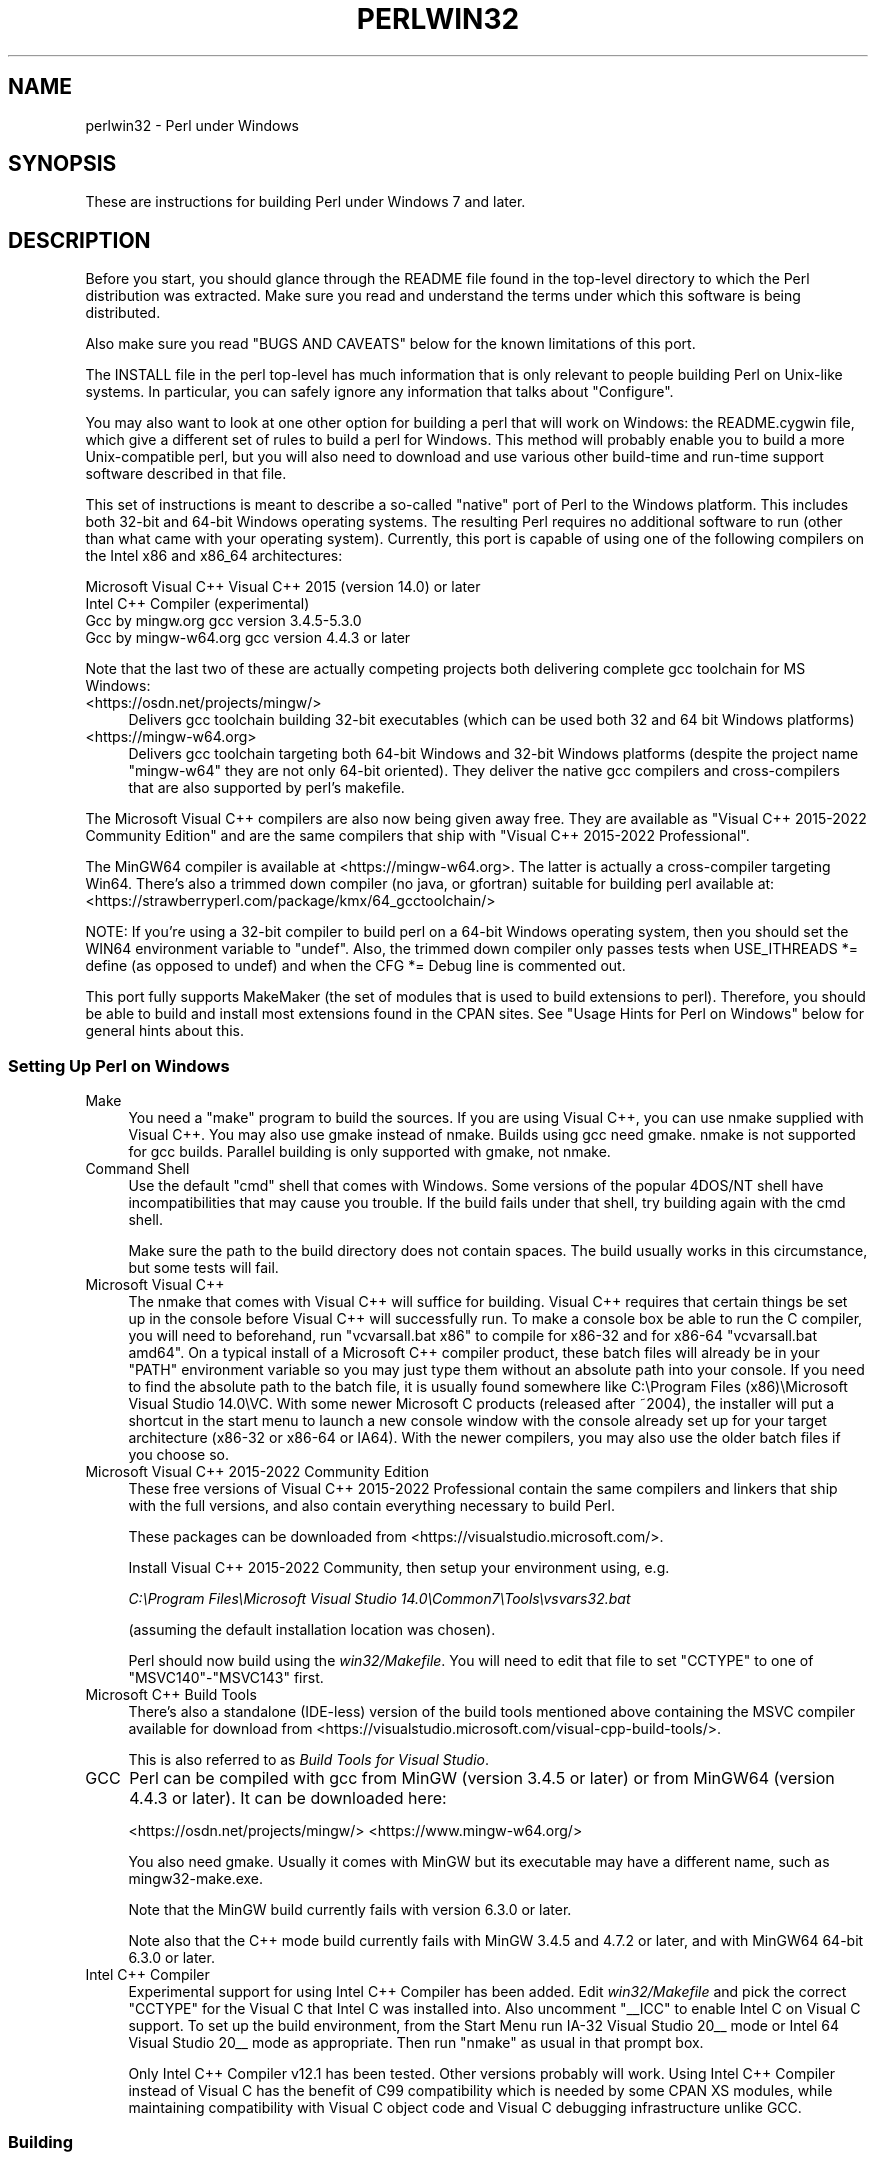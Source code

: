 .\" Automatically generated by Pod::Man 5.0102 (Pod::Simple 3.45)
.\"
.\" Standard preamble:
.\" ========================================================================
.de Sp \" Vertical space (when we can't use .PP)
.if t .sp .5v
.if n .sp
..
.de Vb \" Begin verbatim text
.ft CW
.nf
.ne \\$1
..
.de Ve \" End verbatim text
.ft R
.fi
..
.\" \*(C` and \*(C' are quotes in nroff, nothing in troff, for use with C<>.
.ie n \{\
.    ds C` ""
.    ds C' ""
'br\}
.el\{\
.    ds C`
.    ds C'
'br\}
.\"
.\" Escape single quotes in literal strings from groff's Unicode transform.
.ie \n(.g .ds Aq \(aq
.el       .ds Aq '
.\"
.\" If the F register is >0, we'll generate index entries on stderr for
.\" titles (.TH), headers (.SH), subsections (.SS), items (.Ip), and index
.\" entries marked with X<> in POD.  Of course, you'll have to process the
.\" output yourself in some meaningful fashion.
.\"
.\" Avoid warning from groff about undefined register 'F'.
.de IX
..
.nr rF 0
.if \n(.g .if rF .nr rF 1
.if (\n(rF:(\n(.g==0)) \{\
.    if \nF \{\
.        de IX
.        tm Index:\\$1\t\\n%\t"\\$2"
..
.        if !\nF==2 \{\
.            nr % 0
.            nr F 2
.        \}
.    \}
.\}
.rr rF
.\" ========================================================================
.\"
.IX Title "PERLWIN32 1"
.TH PERLWIN32 1 2024-05-24 "perl v5.40.0" "Perl Programmers Reference Guide"
.\" For nroff, turn off justification.  Always turn off hyphenation; it makes
.\" way too many mistakes in technical documents.
.if n .ad l
.nh
.SH NAME
perlwin32 \- Perl under Windows
.SH SYNOPSIS
.IX Header "SYNOPSIS"
These are instructions for building Perl under Windows 7 and later.
.SH DESCRIPTION
.IX Header "DESCRIPTION"
Before you start, you should glance through the README file
found in the top-level directory to which the Perl distribution
was extracted.  Make sure you read and understand the terms under
which this software is being distributed.
.PP
Also make sure you read "BUGS AND CAVEATS" below for the
known limitations of this port.
.PP
The INSTALL file in the perl top-level has much information that is
only relevant to people building Perl on Unix-like systems.  In
particular, you can safely ignore any information that talks about
"Configure".
.PP
You may also want to look at one other option for building a perl that
will work on Windows: the README.cygwin file, which give a different
set of rules to build a perl for Windows.  This method will probably
enable you to build a more Unix-compatible perl, but you will also
need to download and use various other build-time and run-time support
software described in that file.
.PP
This set of instructions is meant to describe a so-called "native"
port of Perl to the Windows platform.  This includes both 32\-bit and
64\-bit Windows operating systems.  The resulting Perl requires no
additional software to run (other than what came with your operating
system).  Currently, this port is capable of using one of the
following compilers on the Intel x86 and x86_64 architectures:
.PP
.Vb 4
\&      Microsoft Visual C++    Visual C++ 2015 (version 14.0) or later
\&      Intel C++ Compiler      (experimental)
\&      Gcc by mingw.org        gcc version 3.4.5\-5.3.0
\&      Gcc by mingw\-w64.org    gcc version 4.4.3 or later
.Ve
.PP
Note that the last two of these are actually competing projects both
delivering complete gcc toolchain for MS Windows:
.IP <https://osdn.net/projects/mingw/> 4
.IX Item "<https://osdn.net/projects/mingw/>"
Delivers gcc toolchain building 32\-bit executables (which can be used both 32 and 64 bit Windows platforms)
.IP <https://mingw\-w64.org> 4
.IX Item "<https://mingw-w64.org>"
Delivers gcc toolchain targeting both 64\-bit Windows and 32\-bit Windows
platforms (despite the project name "mingw\-w64" they are not only 64\-bit
oriented). They deliver the native gcc compilers and cross-compilers
that are also supported by perl's makefile.
.PP
The Microsoft Visual C++ compilers are also now being given away free. They
are available as "Visual C++ 2015\-2022 Community Edition" and are the same
compilers that ship with "Visual C++ 2015\-2022 Professional".
.PP
The MinGW64 compiler is available at <https://mingw\-w64.org>.
The latter is actually a cross-compiler targeting Win64. There's also a trimmed
down compiler (no java, or gfortran) suitable for building perl available at:
<https://strawberryperl.com/package/kmx/64_gcctoolchain/>
.PP
NOTE: If you're using a 32\-bit compiler to build perl on a 64\-bit Windows
operating system, then you should set the WIN64 environment variable to "undef".
Also, the trimmed down compiler only passes tests when USE_ITHREADS *= define
(as opposed to undef) and when the CFG *= Debug line is commented out.
.PP
This port fully supports MakeMaker (the set of modules that
is used to build extensions to perl).  Therefore, you should be
able to build and install most extensions found in the CPAN sites.
See "Usage Hints for Perl on Windows" below for general hints about this.
.SS "Setting Up Perl on Windows"
.IX Subsection "Setting Up Perl on Windows"
.IP Make 4
.IX Item "Make"
You need a "make" program to build the sources.  If you are using
Visual C++, you can use nmake supplied with Visual C++.
You may also use gmake instead of nmake.  Builds using gcc need
gmake. nmake is not supported for gcc builds.  Parallel building is only
supported with gmake, not nmake.
.IP "Command Shell" 4
.IX Item "Command Shell"
Use the default "cmd" shell that comes with Windows.  Some versions of the
popular 4DOS/NT shell have incompatibilities that may cause you trouble.
If the build fails under that shell, try building again with the cmd
shell.
.Sp
Make sure the path to the build directory does not contain spaces.  The
build usually works in this circumstance, but some tests will fail.
.IP "Microsoft Visual C++" 4
.IX Item "Microsoft Visual C++"
The nmake that comes with Visual C++ will suffice for building. Visual C++
requires that certain things be set up in the console before Visual C++ will
successfully run. To make a console box be able to run the C compiler, you will
need to beforehand, run \f(CW\*(C`vcvarsall.bat x86\*(C'\fR to compile for x86\-32 and for
x86\-64 \f(CW\*(C`vcvarsall.bat amd64\*(C'\fR. On a typical install of a Microsoft C++
compiler product, these batch files will already be in your \f(CW\*(C`PATH\*(C'\fR
environment variable so you may just type them without an absolute path into
your console. If you need to find the absolute path to the batch file, it is
usually found somewhere like
C:\eProgram Files (x86)\eMicrosoft Visual Studio 14.0\eVC.
With some newer Microsoft C products (released after ~2004), the installer will
put a shortcut in the start menu to launch a new console window with the
console already set up for your target architecture (x86\-32 or x86\-64 or IA64).
With the newer compilers, you may also use the older batch files if you choose
so.
.IP "Microsoft Visual C++ 2015\-2022 Community Edition" 4
.IX Item "Microsoft Visual C++ 2015-2022 Community Edition"
These free versions of Visual C++ 2015\-2022 Professional contain the same
compilers and linkers that ship with the full versions, and also contain
everything necessary to build Perl.
.Sp
These packages can be downloaded from <https://visualstudio.microsoft.com/>.
.Sp
Install Visual C++ 2015\-2022 Community, then setup your environment
using, e.g.
.Sp
\&\fIC:\eProgram Files\eMicrosoft Visual Studio 14.0\eCommon7\eTools\evsvars32.bat\fR
.Sp
(assuming the default installation location was chosen).
.Sp
Perl should now build using the \fIwin32/Makefile\fR.  You will need to edit that
file to set \f(CW\*(C`CCTYPE\*(C'\fR to one of \f(CW\*(C`MSVC140\*(C'\fR\-\f(CW\*(C`MSVC143\*(C'\fR first.
.IP "Microsoft C++ Build Tools" 4
.IX Item "Microsoft C++ Build Tools"
There's also a standalone (IDE-less) version of the build tools mentioned
above containing the MSVC compiler available for download from
<https://visualstudio.microsoft.com/visual\-cpp\-build\-tools/>.
.Sp
This is also referred to as \fIBuild Tools for Visual Studio\fR.
.IP GCC 4
.IX Item "GCC"
Perl can be compiled with gcc from MinGW (version 3.4.5 or later) or from
MinGW64 (version 4.4.3 or later).  It can be downloaded here:
.Sp
<https://osdn.net/projects/mingw/>
<https://www.mingw\-w64.org/>
.Sp
You also need gmake. Usually it comes with MinGW but its executable may have
a different name, such as mingw32\-make.exe.
.Sp
Note that the MinGW build currently fails with version 6.3.0 or later.
.Sp
Note also that the C++ mode build currently fails with MinGW 3.4.5 and 4.7.2
or later, and with MinGW64 64\-bit 6.3.0 or later.
.IP "Intel C++ Compiler" 4
.IX Item "Intel C++ Compiler"
Experimental support for using Intel C++ Compiler has been added. Edit
\&\fIwin32/Makefile\fR and pick the correct \f(CW\*(C`CCTYPE\*(C'\fR for the Visual C that Intel C
was installed into. Also uncomment \f(CW\*(C`_\|_ICC\*(C'\fR to enable Intel C on Visual C support.
To set up the build environment, from the Start Menu run
IA\-32 Visual Studio 20_\|_ mode or Intel 64 Visual Studio 20_\|_ mode as
appropriate. Then run \f(CW\*(C`nmake\*(C'\fR as usual in that prompt box.
.Sp
Only Intel C++ Compiler v12.1 has been tested. Other versions probably will
work. Using Intel C++ Compiler instead of Visual C has the benefit of C99
compatibility which is needed by some CPAN XS modules, while maintaining
compatibility with Visual C object code and Visual C debugging infrastructure
unlike GCC.
.SS Building
.IX Subsection "Building"
.IP \(bu 4
Make sure you are in the \fIwin32\fR subdirectory under the perl toplevel.
This directory contains a \fIMakefile\fR that will work with
versions of \f(CW\*(C`nmake\*(C'\fR that come with Visual C++, and
a GNU make \fIGNUmakefile\fR that will work for all supported compilers.
The defaults in the \f(CW\*(C`gmake\*(C'\fR makefile are set up to build with MinGW/gcc.
.IP \(bu 4
Edit the \fIGNUmakefile\fR (or \fIMakefile\fR, if you're using \fInmake\fR) and change
the values of \fIINST_DRV\fR and \f(CW\*(C`INST_TOP\*(C'\fR. You can also enable various build
flags. These are explained in the makefiles.
.Sp
Note that it is generally not a good idea to try to build a \f(CW\*(C`perl\*(C'\fR with
\&\f(CW\*(C`INST_DRV\*(C'\fR and \f(CW\*(C`INST_TOP\*(C'\fR set to a path that already exists from a previous
build.  In particular, this may cause problems with the
\&\fIlib/ExtUtils/t/Embed.t\fR test, which attempts to build a test program and
may end up building against the installed \f(CW\*(C`perl\*(C'\fR's \fIlib/CORE\fR directory
rather than the one being tested.
.Sp
You will have to make sure that \f(CW\*(C`CCTYPE\*(C'\fR is set correctly and that
\&\f(CW\*(C`CCHOME\*(C'\fR points to wherever you installed your compiler.  For GCC this
should be the directory that contains the \fIbin\fR, \fIinclude\fR and
\&\fIlib\fR directories.
.Sp
If building with the cross-compiler provided by
mingw\-w64.org you'll need to uncomment the line that sets
\&\f(CW\*(C`GCCCROSS\*(C'\fR in the \fIGNUmakefile\fR. Do this only if it's the cross-compiler,
ie. only if the \fIbin\fR folder doesn't contain a \fIgcc.exe\fR. (The cross-compiler
does not provide a \fIgcc.exe\fR, \fIg++.exe\fR, \fIar.exe\fR, etc. Instead, all of these
executables are prefixed with \f(CW\*(C`x86_64\-w64\-mingw32\-\*(C'\fR.)
.Sp
The default value for \f(CW\*(C`CCHOME\*(C'\fR in the makefiles for Visual C++
may not be correct for some versions.  Make sure the default exists
and is valid.
.Sp
If you want build some core extensions statically into \f(CW\*(C`perl\*(C'\fR's DLL,
specify them in the \f(CW\*(C`STATIC_EXT\*(C'\fR macro.
.Sp
Be sure to read the instructions near the top of the makefiles carefully.
.IP \(bu 4
Type \f(CW\*(C`gmake\*(C'\fR (or \f(CW\*(C`nmake\*(C'\fR if you are using that version of \f(CW\*(C`make\*(C'\fR).
.Sp
This should build everything.  Specifically, it will create \fIperl.exe\fR,
\&\fIperl540.dll\fR at the perl toplevel, and various other extension DLL's
under the \fIlib\eauto\fR directory.  If the build fails for any reason, make
sure you have done the previous steps correctly.
.Sp
To try \f(CW\*(C`gmake\*(C'\fR's parallel mode, type \f(CW\*(C`gmake \-j2\*(C'\fR where \f(CW2\fR is the maximum number
of parallel jobs you want to run. A number of things in the build process will
run in parallel, but there are serialization points where you will see just 1
CPU maxed out. This is normal.
.Sp
If you are advanced enough with building C code, here is a suggestion to speed
up building \f(CW\*(C`perl\*(C'\fR, and the later \f(CW\*(C`make test\*(C'\fR. Try to keep your \f(CW\*(C`PATH\*(C'\fR environment
variable with the least number of folders possible (remember to keep your C
compiler's folders there). \fIC:\eWINDOWS\esystem32\fR or \fIC:\eWINNT\esystem32\fR
depending on your OS version should be first folder in \f(CW\*(C`PATH\*(C'\fR, since \f(CW\*(C`cmd.exe\*(C'\fR
is the most commonly launched program during the build and later testing.
.SS "Testing Perl on Windows"
.IX Subsection "Testing Perl on Windows"
Type "gmake test" (or "nmake test").  This will run most
of the tests from the testsuite (many tests will be skipped).
.PP
There should be no test failures.
.PP
If you build with Visual C++ 2015 or later then \fIext/XS\-APItest/t/locale.t\fR
may crash (after all its tests have passed). This is due to a regression in the
Universal CRT introduced in the Windows 10 April 2018 Update, and will be fixed
in the May 2019 Update, as explained here: <https://developercommunity.visualstudio.com/content/problem/519486/setlocalelc\-numeric\-iso\-latin\-16\-fails\-then\-succee.html>.
.PP
If you build with certain versions (e.g. 4.8.1) of gcc from mingw then
\&\fIext/POSIX/t/time.t\fR may fail test 17 due to a known bug in those gcc builds:
see <https://sourceforge.net/p/mingw/bugs/2152/>.
.PP
Some test failures may occur if you use a command shell other than the
native "cmd.exe", or if you are building from a path that contains
spaces.  So don't do that.
.PP
If you are running the tests from a emacs shell window, you may see
failures in op/stat.t.  Run "gmake test-notty" in that case.
.PP
Furthermore, you should make sure that during \f(CW\*(C`make test\*(C'\fR you do not
have any GNU tool packages in your path: some toolkits like Unixutils
include some tools (\f(CW\*(C`type\*(C'\fR for instance) which override the Windows
ones and makes tests fail. Remove them from your path while testing to
avoid these errors.
.PP
To see the output of specific failing tests run the harness from the t
directory:
.PP
.Vb 3
\&  # assuming you\*(Aqre starting from the win32 directory
\&  cd ..\ewin32
\&  .\eperl harness <list of tests>
.Ve
.PP
Please report any other failures as described under "BUGS AND CAVEATS".
.SS "Installation of Perl on Windows"
.IX Subsection "Installation of Perl on Windows"
Type "gmake install" ("nmake install").  This will
put the newly built perl and the libraries under whatever \f(CW\*(C`INST_TOP\*(C'\fR
points to in the Makefile.  It will also install the pod documentation
under \f(CW\*(C`$INST_TOP\e$INST_VER\elib\epod\*(C'\fR and HTML versions of the same
under \f(CW\*(C`$INST_TOP\e$INST_VER\elib\epod\ehtml\*(C'\fR.
.PP
To use the Perl you just installed you will need to add a new entry to
your PATH environment variable: \f(CW\*(C`$INST_TOP\ebin\*(C'\fR, e.g.
.PP
.Vb 1
\&    set PATH=c:\eperl\ebin;%PATH%
.Ve
.PP
If you opted to uncomment \f(CW\*(C`INST_VER\*(C'\fR and \f(CW\*(C`INST_ARCH\*(C'\fR in the makefile
then the installation structure is a little more complicated and you will
need to add two new PATH components instead: \f(CW\*(C`$INST_TOP\e$INST_VER\ebin\*(C'\fR and
\&\f(CW\*(C`$INST_TOP\e$INST_VER\ebin\e$ARCHNAME\*(C'\fR, e.g.
.PP
.Vb 1
\&    set PATH=c:\eperl\e5.6.0\ebin;c:\eperl\e5.6.0\ebin\eMSWin32\-x86;%PATH%
.Ve
.SS "Usage Hints for Perl on Windows"
.IX Subsection "Usage Hints for Perl on Windows"
.IP "Environment Variables" 4
.IX Item "Environment Variables"
The installation paths that you set during the build get compiled
into perl, so you don't have to do anything additional to start
using that perl (except add its location to your PATH variable).
.Sp
If you put extensions in unusual places, you can set PERL5LIB
to a list of paths separated by semicolons where you want perl
to look for libraries.  Look for descriptions of other environment
variables you can set in perlrun.
.Sp
You can also control the shell that perl uses to run \fBsystem()\fR and
backtick commands via PERL5SHELL.  See perlrun.
.Sp
Perl does not depend on the registry, but it can look up certain default
values if you choose to put them there unless disabled at build time with
USE_NO_REGISTRY.  On Perl process start Perl checks if
\&\f(CW\*(C`HKEY_CURRENT_USER\eSoftware\ePerl\*(C'\fR and \f(CW\*(C`HKEY_LOCAL_MACHINE\eSoftware\ePerl\*(C'\fR
exist.  If the keys exists, they will be checked for remainder of the Perl
process's run life for certain entries.  Entries in
\&\f(CW\*(C`HKEY_CURRENT_USER\eSoftware\ePerl\*(C'\fR override entries in
\&\f(CW\*(C`HKEY_LOCAL_MACHINE\eSoftware\ePerl\*(C'\fR.  One or more of the following entries
(of type REG_SZ or REG_EXPAND_SZ) may be set in the keys:
.Sp
.Vb 7
\& lib\-$]        version\-specific standard library path to add to @INC
\& lib           standard library path to add to @INC
\& sitelib\-$]    version\-specific site library path to add to @INC
\& sitelib       site library path to add to @INC
\& vendorlib\-$]  version\-specific vendor library path to add to @INC
\& vendorlib     vendor library path to add to @INC
\& PERL*         fallback for all %ENV lookups that begin with "PERL"
.Ve
.Sp
Note the \f(CW$]\fR in the above is not literal.  Substitute whatever version
of perl you want to honor that entry, e.g. \f(CW5.6.0\fR.  Paths must be
separated with semicolons, as usual on Windows.
.IP "File Globbing" 4
.IX Item "File Globbing"
By default, perl handles file globbing using the File::Glob extension,
which provides portable globbing.
.Sp
If you want perl to use globbing that emulates the quirks of DOS
filename conventions, you might want to consider using File::DosGlob
to override the internal \fBglob()\fR implementation.  See File::DosGlob for
details.
.IP "Using perl from the command line" 4
.IX Item "Using perl from the command line"
If you are accustomed to using perl from various command-line
shells found in UNIX environments, you will be less than pleased
with what Windows offers by way of a command shell.
.Sp
The crucial thing to understand about the Windows environment is that
the command line you type in is processed twice before Perl sees it.
First, your command shell (usually CMD.EXE) preprocesses the command
line, to handle redirection, environment variable expansion, and
location of the executable to run. Then, the perl executable splits
the remaining command line into individual arguments, using the
C runtime library upon which Perl was built.
.Sp
It is particularly important to note that neither the shell nor the C
runtime do any wildcard expansions of command-line arguments (so
wildcards need not be quoted).  Also, the quoting behaviours of the
shell and the C runtime are rudimentary at best (and may, if you are
using a non-standard shell, be inconsistent).  The only (useful) quote
character is the double quote (").  It can be used to protect spaces
and other special characters in arguments.
.Sp
The Windows documentation describes the shell parsing rules here:
<https://docs.microsoft.com/en\-us/windows\-server/administration/windows\-commands/cmd>
and the C runtime parsing rules here:
<https://msdn.microsoft.com/en\-us/library/17w5ykft%28v=VS.100%29.aspx>.
.Sp
Here are some further observations based on experiments: The C runtime
breaks arguments at spaces and passes them to programs in argc/argv.
Double quotes can be used to prevent arguments with spaces in them from
being split up.  You can put a double quote in an argument by escaping
it with a backslash and enclosing the whole argument within double quotes.
The backslash and the pair of double quotes surrounding the argument will
be stripped by the C runtime.
.Sp
The file redirection characters "<", ">", and "|" can be quoted by
double quotes (although there are suggestions that this may not always
be true).  Single quotes are not treated as quotes by the shell or
the C runtime, they don't get stripped by the shell (just to make
this type of quoting completely useless).  The caret "^" has also
been observed to behave as a quoting character, but this appears
to be a shell feature, and the caret is not stripped from the command
line, so Perl still sees it (and the C runtime phase does not treat
the caret as a quote character).
.Sp
Here are some examples of usage of the "cmd" shell:
.Sp
This prints two doublequotes:
.Sp
.Vb 1
\&    perl \-e "print \*(Aq\e"\e"\*(Aq "
.Ve
.Sp
This does the same:
.Sp
.Vb 1
\&    perl \-e "print \e"\e\e\e"\e\e\e"\e" "
.Ve
.Sp
This prints "bar" and writes "foo" to the file "blurch":
.Sp
.Vb 1
\&    perl \-e "print \*(Aqfoo\*(Aq; print STDERR \*(Aqbar\*(Aq" > blurch
.Ve
.Sp
This prints "foo" ("bar" disappears into nowhereland):
.Sp
.Vb 1
\&    perl \-e "print \*(Aqfoo\*(Aq; print STDERR \*(Aqbar\*(Aq" 2> nul
.Ve
.Sp
This prints "bar" and writes "foo" into the file "blurch":
.Sp
.Vb 1
\&    perl \-e "print \*(Aqfoo\*(Aq; print STDERR \*(Aqbar\*(Aq" 1> blurch
.Ve
.Sp
This pipes "foo" to the "less" pager and prints "bar" on the console:
.Sp
.Vb 1
\&    perl \-e "print \*(Aqfoo\*(Aq; print STDERR \*(Aqbar\*(Aq" | less
.Ve
.Sp
This pipes "foo\enbar\en" to the less pager:
.Sp
.Vb 1
\&    perl \-le "print \*(Aqfoo\*(Aq; print STDERR \*(Aqbar\*(Aq" 2>&1 | less
.Ve
.Sp
This pipes "foo" to the pager and writes "bar" in the file "blurch":
.Sp
.Vb 1
\&    perl \-e "print \*(Aqfoo\*(Aq; print STDERR \*(Aqbar\*(Aq" 2> blurch | less
.Ve
.Sp
Discovering the usefulness of the "command.com" shell on Windows 9x
is left as an exercise to the reader :)
.Sp
One particularly pernicious problem with the 4NT command shell for
Windows is that it (nearly) always treats a % character as indicating
that environment variable expansion is needed.  Under this shell, it is
therefore important to always double any % characters which you want
Perl to see (for example, for hash variables), even when they are
quoted.
.IP "Building Extensions" 4
.IX Item "Building Extensions"
The Comprehensive Perl Archive Network (CPAN) offers a wealth
of extensions, some of which require a C compiler to build.
Look in <https://www.cpan.org/> for more information on CPAN.
.Sp
Note that not all of the extensions available from CPAN may work
in the Windows environment; you should check the information at
<https://www.cpantesters.org/> before investing too much effort into
porting modules that don't readily build.
.Sp
Most extensions (whether they require a C compiler or not) can
be built, tested and installed with the standard mantra:
.Sp
.Vb 4
\&    perl Makefile.PL
\&    $MAKE
\&    $MAKE test
\&    $MAKE install
.Ve
.Sp
where \f(CW$MAKE\fR is whatever 'make' program you have configured perl to
use.  Use "perl \-V:make" to find out what this is.  Some extensions
may not provide a testsuite (so "$MAKE test" may not do anything or
fail), but most serious ones do.
.Sp
It is important that you use a supported 'make' program, and
ensure Config.pm knows about it.
.Sp
Note that MakeMaker actually emits makefiles with different syntax
depending on what 'make' it thinks you are using.  Therefore, it is
important that one of the following values appears in Config.pm:
.Sp
.Vb 3
\&    make=\*(Aqnmake\*(Aq        # MakeMaker emits nmake syntax
\&    any other value     # MakeMaker emits generic make syntax
\&                            (e.g GNU make, or Perl make)
.Ve
.Sp
If the value doesn't match the 'make' program you want to use,
edit Config.pm to fix it.
.Sp
If a module implements XSUBs, you will need one of the supported
C compilers.  You must make sure you have set up the environment for
the compiler for command-line compilation before running \f(CW\*(C`perl Makefile.PL\*(C'\fR
or any invocation of make.
.Sp
If a module does not build for some reason, look carefully for
why it failed, and report problems to the module author.  If
it looks like the extension building support is at fault, report
that with full details of how the build failed using the GitHub
issue tracker at <https://github.com/Perl/perl5/issues>.
.IP "Command-line Wildcard Expansion" 4
.IX Item "Command-line Wildcard Expansion"
The default command shells on DOS descendant operating systems (such
as they are) usually do not expand wildcard arguments supplied to
programs.  They consider it the application's job to handle that.
This is commonly achieved by linking the application (in our case,
perl) with startup code that the C runtime libraries usually provide.
However, doing that results in incompatible perl versions (since the
behavior of the argv expansion code differs depending on the
compiler, and it is even buggy on some compilers).  Besides, it may
be a source of frustration if you use such a perl binary with an
alternate shell that *does* expand wildcards.
.Sp
Instead, the following solution works rather well. The nice things
about it are 1) you can start using it right away; 2) it is more
powerful, because it will do the right thing with a pattern like
*/*/*.c; 3) you can decide whether you do/don't want to use it; and
4) you can extend the method to add any customizations (or even
entirely different kinds of wildcard expansion).
.Sp
.Vb 10
\& C:\e> copy con c:\eperl\elib\eWild.pm
\& # Wild.pm \- emulate shell @ARGV expansion on shells that don\*(Aqt
\& use File::DosGlob;
\& @ARGV = map {
\&              my @g = File::DosGlob::glob($_) if /[*?]/;
\&              @g ? @g : $_;
\&            } @ARGV;
\& 1;
\& ^Z
\& C:\e> set PERL5OPT=\-MWild
\& C:\e> perl \-le "for (@ARGV) { print }" */*/perl*.c
\& p4view/perl/perl.c
\& p4view/perl/perlio.c
\& p4view/perl/perly.c
\& perl5.005/win32/perlglob.c
\& perl5.005/win32/perllib.c
\& perl5.005/win32/perlglob.c
\& perl5.005/win32/perllib.c
\& perl5.005/win32/perlglob.c
\& perl5.005/win32/perllib.c
.Ve
.Sp
Note there are two distinct steps there: 1) You'll have to create
Wild.pm and put it in your perl lib directory. 2) You'll need to
set the PERL5OPT environment variable.  If you want argv expansion
to be the default, just set PERL5OPT in your default startup
environment.
.Sp
If you are using the Visual C compiler, you can get the C runtime's
command line wildcard expansion built into perl binary.  The resulting
binary will always expand unquoted command lines, which may not be
what you want if you use a shell that does that for you.  The expansion
done is also somewhat less powerful than the approach suggested above.
.IP "Notes on 64\-bit Windows" 4
.IX Item "Notes on 64-bit Windows"
Windows .NET Server supports the LLP64 data model on the Intel Itanium
architecture.
.Sp
The LLP64 data model is different from the LP64 data model that is the
norm on 64\-bit Unix platforms.  In the former, \f(CW\*(C`int\*(C'\fR and \f(CW\*(C`long\*(C'\fR are
both 32\-bit data types, while pointers are 64 bits wide.  In addition,
there is a separate 64\-bit wide integral type, \f(CW\*(C`_\|_int64\*(C'\fR.  In contrast,
the LP64 data model that is pervasive on Unix platforms provides \f(CW\*(C`int\*(C'\fR
as the 32\-bit type, while both the \f(CW\*(C`long\*(C'\fR type and pointers are of
64\-bit precision.  Note that both models provide for 64\-bits of
addressability.
.Sp
64\-bit Windows running on Itanium is capable of running 32\-bit x86
binaries transparently.  This means that you could use a 32\-bit build
of Perl on a 64\-bit system.  Given this, why would one want to build
a 64\-bit build of Perl?  Here are some reasons why you would bother:
.RS 4
.IP \(bu 4
A 64\-bit native application will run much more efficiently on
Itanium hardware.
.IP \(bu 4
There is no 2GB limit on process size.
.IP \(bu 4
Perl automatically provides large file support when built under
64\-bit Windows.
.IP \(bu 4
Embedding Perl inside a 64\-bit application.
.RE
.RS 4
.RE
.SS "Running Perl Scripts"
.IX Subsection "Running Perl Scripts"
Perl scripts on UNIX use the "#!" (a.k.a "shebang") line to
indicate to the OS that it should execute the file using perl.
Windows has no comparable means to indicate arbitrary files are
executables.
.PP
Instead, all available methods to execute plain text files on
Windows rely on the file "extension".  There are three methods
to use this to execute perl scripts:
.IP 1. 8
There is a facility called "file extension associations".  This can be
manipulated via the two commands "assoc" and "ftype" that come
standard with Windows.  Type "ftype /?" for a complete example of how
to set this up for perl scripts (Say what?  You thought Windows
wasn't perl-ready? :).
.IP 2. 8
Since file associations don't work everywhere, and there are
reportedly bugs with file associations where it does work, the
old method of wrapping the perl script to make it look like a
regular batch file to the OS, may be used.  The install process
makes available the "pl2bat.bat" script which can be used to wrap
perl scripts into batch files.  For example:
.Sp
.Vb 1
\&        pl2bat foo.pl
.Ve
.Sp
will create the file "FOO.BAT".  Note "pl2bat" strips any
\&.pl suffix and adds a .bat suffix to the generated file.
.Sp
If you use the 4DOS/NT or similar command shell, note that
"pl2bat" uses the "%*" variable in the generated batch file to
refer to all the command line arguments, so you may need to make
sure that construct works in batch files.  As of this writing,
4DOS/NT users will need a "ParameterChar = *" statement in their
4NT.INI file or will need to execute "setdos /p*" in the 4DOS/NT
startup file to enable this to work.
.IP 3. 8
Using "pl2bat" has a few problems:  the file name gets changed,
so scripts that rely on \f(CW$0\fR to find what they must do may not
run properly; running "pl2bat" replicates the contents of the
original script, and so this process can be maintenance intensive
if the originals get updated often.  A different approach that
avoids both problems is possible.
.Sp
A script called "runperl.bat" is available that can be copied
to any filename (along with the .bat suffix).  For example,
if you call it "foo.bat", it will run the file "foo" when it is
executed.  Since you can run batch files on Windows platforms simply
by typing the name (without the extension), this effectively
runs the file "foo", when you type either "foo" or "foo.bat".
With this method, "foo.bat" can even be in a different location
than the file "foo", as long as "foo" is available somewhere on
the PATH.  If your scripts are on a filesystem that allows symbolic
links, you can even avoid copying "runperl.bat".
.Sp
Here's a diversion:  copy "runperl.bat" to "runperl", and type
"runperl".  Explain the observed behavior, or lack thereof. :)
Hint: .gnidnats llits er'uoy fi ,"lrepnur" eteled :tniH
.SS "Miscellaneous Things"
.IX Subsection "Miscellaneous Things"
A full set of HTML documentation is installed, so you should be
able to use it if you have a web browser installed on your
system.
.PP
\&\f(CW\*(C`perldoc\*(C'\fR is also a useful tool for browsing information contained
in the documentation, especially in conjunction with a pager
like \f(CW\*(C`less\*(C'\fR (recent versions of which have Windows support).  You may
have to set the PAGER environment variable to use a specific pager.
"perldoc \-f foo" will print information about the perl operator
"foo".
.PP
One common mistake when using this port with a GUI library like \f(CW\*(C`Tk\*(C'\fR
is assuming that Perl's normal behavior of opening a command-line
window will go away.  This isn't the case.  If you want to start a copy
of \f(CW\*(C`perl\*(C'\fR without opening a command-line window, use the \f(CW\*(C`wperl\*(C'\fR
executable built during the installation process.  Usage is exactly
the same as normal \f(CW\*(C`perl\*(C'\fR on Windows, except that options like \f(CW\*(C`\-h\*(C'\fR
don't work (since they need a command-line window to print to).
.PP
If you find bugs in perl, you can report them to
<https://github.com/Perl/perl5/issues>.
.SH "BUGS AND CAVEATS"
.IX Header "BUGS AND CAVEATS"
Norton AntiVirus interferes with the build process, particularly if
set to "AutoProtect, All Files, when Opened". Unlike large applications
the perl build process opens and modifies a lot of files. Having the
AntiVirus scan each and every one slows build the process significantly.
Worse, with PERLIO=stdio the build process fails with peculiar messages
as the virus checker interacts badly with miniperl.exe writing configure
files (it seems to either catch file part written and treat it as suspicious,
or virus checker may have it "locked" in a way which inhibits miniperl
updating it). The build does complete with
.PP
.Vb 1
\&   set PERLIO=perlio
.Ve
.PP
but that may be just luck. Other AntiVirus software may have similar issues.
.PP
A git GUI shell extension for Windows such as TortoiseGit will cause the build
and later \f(CW\*(C`make test\*(C'\fR to run much slower since every file is checked for its
git status as soon as it is created and/or modified. TortoiseGit doesn't cause
any test failures or build problems unlike the antivirus software described
above, but it does cause similar slowness. It is suggested to use Task Manager
to look for background processes which use high CPU amounts during the building
process.
.PP
Some of the built-in functions do not act exactly as documented in
perlfunc, and a few are not implemented at all.  To avoid
surprises, particularly if you have had prior exposure to Perl
in other operating environments or if you intend to write code
that will be portable to other environments, see perlport
for a reasonably definitive list of these differences.
.PP
Not all extensions available from CPAN may build or work properly
in the Windows environment.  See "Building Extensions".
.PP
Most \f(CWsocket()\fR related calls are supported, but they may not
behave as on Unix platforms.  See perlport for the full list.
.PP
Signal handling may not behave as on Unix platforms (where it
doesn't exactly "behave", either :).  For instance, calling \f(CWdie()\fR
or \f(CWexit()\fR from signal handlers will cause an exception, since most
implementations of \f(CWsignal()\fR on Windows are severely crippled.
Thus, signals may work only for simple things like setting a flag
variable in the handler.  Using signals under this port should
currently be considered unsupported.
.PP
Please report detailed descriptions of any problems and solutions that
you may find at <<https://github.com/Perl/perl5/issues>>,
along with the output produced by \f(CW\*(C`perl \-V\*(C'\fR.
.SH ACKNOWLEDGEMENTS
.IX Header "ACKNOWLEDGEMENTS"
The use of a camel with the topic of Perl is a trademark
of O'Reilly and Associates, Inc. Used with permission.
.SH AUTHORS
.IX Header "AUTHORS"
.IP "Gary Ng <71564.1743@CompuServe.COM>" 4
.IX Item "Gary Ng <71564.1743@CompuServe.COM>"
.PD 0
.IP "Gurusamy Sarathy <gsar@activestate.com>" 4
.IX Item "Gurusamy Sarathy <gsar@activestate.com>"
.IP "Nick Ing-Simmons <nick@ing\-simmons.net>" 4
.IX Item "Nick Ing-Simmons <nick@ing-simmons.net>"
.IP "Jan Dubois <jand@activestate.com>" 4
.IX Item "Jan Dubois <jand@activestate.com>"
.IP "Steve Hay <steve.m.hay@googlemail.com>" 4
.IX Item "Steve Hay <steve.m.hay@googlemail.com>"
.PD
.PP
This document is maintained by Jan Dubois.
.SH "SEE ALSO"
.IX Header "SEE ALSO"
perl
.SH HISTORY
.IX Header "HISTORY"
This port was originally contributed by Gary Ng around 5.003_24,
and borrowed from the Hip Communications port that was available
at the time.  Various people have made numerous and sundry hacks
since then.
.PP
GCC/mingw32 support was added in 5.005 (Nick Ing-Simmons).
.PP
Support for PERL_OBJECT was added in 5.005 (ActiveState Tool Corp).
.PP
Support for \fBfork()\fR emulation was added in 5.6 (ActiveState Tool Corp).
.PP
Win9x support was added in 5.6 (Benjamin Stuhl).
.PP
Support for 64\-bit Windows added in 5.8 (ActiveState Corp).
.PP
Last updated: 06 October 2021
